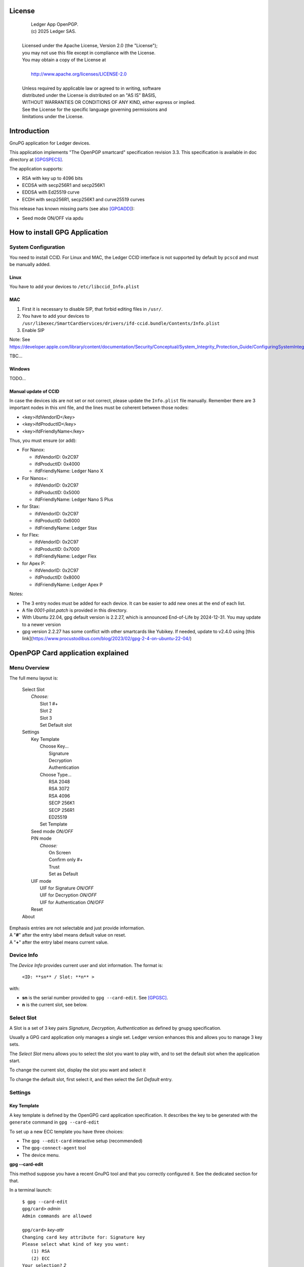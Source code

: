 ..
    Ledger App OpenPGP.
    (c) 2025 Ledger SAS.

   Licensed under the Apache License, Version 2.0 (the "License");
   you may not use this file except in compliance with the License.
   You may obtain a copy of the License at

       http://www.apache.org/licenses/LICENSE-2.0

   Unless required by applicable law or agreed to in writing, software
   distributed under the License is distributed on an "AS IS" BASIS,
   WITHOUT WARRANTIES OR CONDITIONS OF ANY KIND, either express or implied.
   See the License for the specific language governing permissions and
   limitations under the License.

..
   ------------------------------------------------------------------------
                         LaTex substitution Definition
   ------------------------------------------------------------------------



License
=======

  |  Ledger App OpenPGP.
  |  (c) 2025 Ledger SAS.
  |
  | Licensed under the Apache License, Version 2.0 (the "License");
  | you may not use this file except in compliance with the License.
  | You may obtain a copy of the License at
  |
  |     http://www.apache.org/licenses/LICENSE-2.0
  |
  | Unless required by applicable law or agreed to in writing, software
  | distributed under the License is distributed on an "AS IS" BASIS,
  | WITHOUT WARRANTIES OR CONDITIONS OF ANY KIND, either express or implied.
  | See the License for the specific language governing permissions and
  | limitations under the License.


Introduction
============

GnuPG application for Ledger devices.

This application implements "The OpenPGP smartcard" specification revision 3.3.
This specification is available in doc directory at [GPGSPECS]_.

The application supports:

- RSA with key up to 4096 bits
- ECDSA with secp256R1 and secp256K1
- EDDSA with Ed25519 curve
- ECDH with secp256R1, secp256K1 and curve25519 curves

This release has known missing parts (see also [GPGADD]_):

- Seed mode ON/OFF via apdu



How to install GPG Application
==============================

System Configuration
--------------------

You need to install CCID.
For Linux and MAC, the Ledger CCID interface is not supported by default by ``pcscd`` and must be manually added.

Linux
~~~~~

You have to add your devices to ``/etc/libccid_Info.plist``

MAC
~~~

1. First it is necessary to disable SIP, that forbid editing files in ``/usr/``.
2. You have to add your devices to ``/usr/libexec/SmartCardServices/drivers/ifd-ccid.bundle/Contents/Info.plist``
3. Enable SIP

Note: See https://developer.apple.com/library/content/documentation/Security/Conceptual/System_Integrity_Protection_Guide/ConfiguringSystemIntegrityProtection/ConfiguringSystemIntegrityProtection.html

TBC...

Windows
~~~~~~~

TODO...

Manual update of CCID
~~~~~~~~~~~~~~~~~~~~~

In case the devices ids are not set or not correct, please update the ``Info.plist`` file manually.
Remember there are 3 important nodes in this xml file, and the lines must be coherent between those nodes:

- <key>ifdVendorID</key>
- <key>ifdProductID</key>
- <key>ifdFriendlyName</key>

Thus, you must ensure (or add):

- For Nanox:

  - ifdVendorID: 0x2C97
  - ifdProductID: 0x4000
  - ifdFriendlyName: Ledger Nano X

- For Nanos+:

  - ifdVendorID: 0x2C97
  - ifdProductID: 0x5000
  - ifdFriendlyName: Ledger Nano S Plus

- for Stax:

  - ifdVendorID: 0x2C97
  - ifdProductID: 0x6000
  - ifdFriendlyName: Ledger Stax

- for Flex:

  - ifdVendorID: 0x2C97
  - ifdProductID: 0x7000
  - ifdFriendlyName: Ledger Flex

- for Apex P:

  - ifdVendorID: 0x2C97
  - ifdProductID: 0x8000
  - ifdFriendlyName: Ledger Apex P

Notes:

- The 3 entry nodes must be added for each device. It can be easier to add new ones at the end of each list.
- A file `0001-plist.patch` is provided in this directory.
- With Ubuntu 22.04, gpg default version is 2.2.27, which is announced End-of-Life by 2024-12-31. You may update to a newer version
- gpg version 2.2.27 has some conflict with other smartcards like Yubikey. If needed, update to v2.4.0 using [this link](https://www.procustodibus.com/blog/2023/02/gpg-2-4-on-ubuntu-22-04/)


OpenPGP Card application explained
==================================

Menu Overview
-------------

The full menu layout is:

 | Select Slot
 |    \ *Choose:*
 |     Slot 1 #+
 |     Slot 2
 |     Slot 3
 |     Set Default slot
 | Settings
 |     Key Template
 |         Choose Key...
 |             Signature
 |             Decryption
 |             Authentication
 |         Choose Type...
 |             RSA 2048
 |             RSA 3072
 |             RSA 4096
 |             SECP 256K1
 |             SECP 256R1
 |             ED25519
 |         Set Template
 |     Seed mode *ON/OFF*
 |     PIN mode
 |        \ *Choose:*
 |         On Screen
 |         Confirm only #+
 |         Trust
 |         Set as Default
 |     UIF mode
 |        UIF for Signature *ON/OFF*
 |        UIF for Decryption *ON/OFF*
 |        UIF for Authentication *ON/OFF*
 |     Reset
 | About

| Emphasis entries are not selectable and just provide information.
| A "**#**" after the entry label means default value on reset.
| A "**+**" after the entry label means current value.


Device Info
-------------

The *Device Info* provides current user and slot information. The format is:

 | ``<ID: **sn** / Slot: **n** >``

with:

- **sn** is the serial number provided to ``gpg --card-edit``. See [GPGSC]_.
- **n** is the current slot, see below.


Select Slot
-------------

A Slot is a set of 3 key pairs *Signature, Decryption, Authentication* as defined by gnupg specification.

Usually a GPG card application only manages a single set. Ledger version enhances this and allows you to manage 3 key sets.

The *Select Slot* menu allows you to select the slot you want to play with, and
to set the default slot when the application start.

To change the current slot, display the slot you want and select it

To change the default slot, first select it, and then select the *Set Default* entry.


Settings
--------

Key Template
~~~~~~~~~~~~

A key template is defined by the OpenGPG card application specification.
It describes the key to be generated with the ``generate`` command in ``gpg --card-edit``

To set up a new ECC template you have three choices:

- The ``gpg --edit-card`` interactive setup (recommended)
- The ``gpg-connect-agent`` tool
- The device menu.

**gpg --card-edit**

This method suppose you have a recent GnuPG tool and that you correctly configured it.
See the dedicated section for that.

In a terminal launch:

 | ``$ gpg --card-edit``
 | ``gpg/card>`` *admin*
 | ``Admin commands are allowed``
 |
 | ``gpg/card>`` *key-attr*
 | ``Changing card key attribute for: Signature key``
 | ``Please select what kind of key you want:``
 |    ``(1) RSA``
 |    ``(2) ECC``
 | ``Your selection?`` *2*
 | ``Please select which elliptic curve you want:``
 |    ``(1) Curve 25519``
 |    ``(4) NIST P-384``
 | ``Your selection?`` *1*
 | ``The card will now be re-configured to generate a key of type: ed25519``
 | ``Note: There is no guarantee that the card supports the requested size.``
 |       ``If the key generation does not succeed, please check the``
 |       ``documentation of your card to see what sizes are allowed.``
 | ``Changing card key attribute for: Encryption key``
 | ``Please select what kind of key you want:``
 |    ``(1) RSA``
 |    ``(2) ECC``
 | ``Your selection?`` *2*
 | ``Please select which elliptic curve you want:``
 |    ``(1) Curve 25519``
 |    ``(4) NIST P-384``
 | ``Your selection?`` *1*
 | ``The card will now be re-configured to generate a key of type: cv25519``
 | ``Changing card key attribute for: Authentication key``
 | ``Please select what kind of key you want:``
 |    ``(1) RSA``
 |    ``(2) ECC``
 | ``Your selection?`` *2*
 | ``Please select which elliptic curve you want:``
 |    ``(1) Curve 25519``
 |    ``(4) NIST P-384``
 | ``Your selection?`` *1*
 | ``The card will now be re-configured to generate a key of type: ed25519``

To show the current template use the ``gpg --card-status`` command.

**gpg-connect-agent**

This method suppose you have correctly configured your GnuPG tool.
See the dedicated section for that.

In a terminal launch:

 | ``gpg-connect-agent "SCD SETATTR KEY-ATTR --force 1 <tag> <curvename>" /bye``
 | ``gpg-connect-agent "SCD SETATTR KEY-ATTR --force 2 18    <curvename>" /bye``
 | ``gpg-connect-agent "SCD SETATTR KEY-ATTR --force 3 <tag> <curvename>" /bye``

This 3 commands fix, in that order, the template for Signature, Decryption, Authentication keys.

Supported curve name are:

- secp256k1 with tag 19
- secp256r1 with tag 19
- nistp256 with tag 19
- cv25519 (only for key 2)
- ed25519  with tag 22 (only for key 1 and 3)

To show the current template use the ``gpg --card-status`` command.

**Device menu**

First under *Choose Key* menu, select the one of 3 keys for which you want to modify the template.
Then under "Choose Type", select the desired key template.
Finally select "Set Template" entry to set it.

To show the current template use the ``gpg --card-status`` command.

Seed mode
~~~~~~~~~

When generating new keys on the device, those keys can be generated randomly or in a deterministic way.
The deterministic way is specified in [GPGADD]_.
The current mode is displayed in the first sub menu.
To activate the seed mode select *ON*, to deactivate the seed mode select *OFF*.

When the application starts, the seed mode is always set to *ON*

PIN mode
~~~~~~~~

Some operations require the user to enter his PIN code.
The default PIN values are:

- user: ``123456``
- admin: ``12345678``

The PIN entry can be done using 3 methods, named
*On Screen*, *Confirm only*, *Trust*.

After each mode a *+* or *#* symbol may appear to tell which mode is the current one
and which one is the default when the application starts.
The default mode can be changed by first selecting the desired mode and then
selecting the *Set default* menu.

Note: *Trust* can not be set as default mode.

Before you can change the PIN mode, you need to verify the PIN on the client. To do this,
run ``gpg --card-edit``, then ``admin`` and finally ``verify`` on you PC. You will then
be asked to enter the current PIN. After doing so, you can change the PIN mode on your
device.


**On Screen**

The PIN is entered on the device screen. For entering the PIN on Nano devices, choose the
next digit by using the left or right button. When the digit you expect is displayed
select it by pressing both buttons at the same time.

.. image:: pin_entry.png
   :align: middle

Once all digits are selected, validate the PIN by selecting the **'V'** (Validate)
letter

.. image:: pin_validate.png
   :align: middle

If you want to change the previous digit select the **'C'** (Cancel) letter.

.. image:: pin_cancel.png
   :align: middle

Finally if you want to abort the PIN entry, select the **'A'** (Abort) letter.

.. image:: pin_abort.png
   :align: middle

**Confirm only**

The user is requested, on the device screen, to confirm the PIN validation.
The PIN value is not required, the user just has to push the *REJECT* or *OK* button on the device.

This is the default mode after application installation.

.. image:: pin_confirm.png
   :align: middle

**Trust**

Act as if the PIN is always validated. This is a dangerous mode which should only be
used in a highly secure environment.

UIF mode
~~~~~~~~

By activating UIF mode for either signature, decryption or authentication, a user validation
will be ask by the device each time the related operation is performed.

To activate or deactivate the UIF, select the operation to protect and press both button.
When activated, a '+' symbol appears after the operation name.

Reset
~~~~~

Selecting the menu will erase all OpenPGP Card Application data and will
reset the application in its '*just installed*' state.



OpenPGP Card application usage
==============================

GPG
---

The OpenGPG Card application need at least version 2.1.19 for full support.
A version prior to 2.1.19 will fail when using ECC.

As indicated in the introduction, best practice is to use at least version 2.4.0 of GnuPG.

You should test with a test key and make a backup of your
keyring before starting, except if your are sure about what you do.

Configuration
~~~~~~~~~~~~~

In order to use a Ledger device with gpg it is needed to explicitly setup
the reader and the delegated PIN support.
Create or edit the file ``~/.gnupg/scdaemon.conf`` and add the following lines:

 | ``reader-port "Ledger Token"``
 | ``allow-admin``
 | ``enable-pinpad-varlen``
 | ``disable-ccid``
 | ``pcsc-shared``

Note: ``enable-pinpad-varlen`` option is mandatory, else ``gpg`` could request
the PIN on the *host*, which is not supported by Ledger App.

You can check ``the reader-port`` value by running the command line ``pcsc_scan``:

 | ``$ pcsc_scan``
 | ``Using reader plug'n play mechanism``
 | ``Scanning present readers...``
 | ``0: Ledger Nano S Plus [Nano S Plus] (0001) 00 00``
 | ``1: Alcor Micro AU9540 01 00``
 |
 | ``Thu Jan 11 10:58:25 2024``
 |  ``Reader 0: Ledger Nano S Plus [Nano S Plus] (0001) 00 00``
 |   ``Event number: 0``
 |   ``Card state: Card inserted, Exclusive Mode,``
 |   ``ATR: 3B 00``
 |
 | ``ATR: 3B 00``
 | ``+ TS = 3B --> Direct Convention``
 | ``+ T0 = 00, Y(1): 0000, K: 0 (historical bytes)``
 |  ``Reader 1: Alcor Micro AU9540 01 00``
 |   ``Event number: 0``
 |   ``Card state: Card removed,``

Get/Set basic information
~~~~~~~~~~~~~~~~~~~~~~~~~

The ``gpg --card-status`` command provides default card information. Just after
installation it should look like this:

 | ``$ gpg --card-status``
 | ``Reader ...........: Ledger Nano S Plus [Nano S Plus] (0001) 01 00``
 | ``Application ID ...: D2760001240103002C97AFB114290000``
 | ``Version ..........: 3.3``
 | ``Manufacturer .....: unknown``
 | ``Serial number ....: AFB11429``
 | ``Name of cardholder: [not set]``
 | ``Language prefs ...: [not set]``
 | ``Salutation .......:``
 | ``URL of public key: [not set]``
 | ``Login data .......: [not set]``
 | ``Signature PIN ....: not forced``
 | ``Key attributes ...: rsa2048 rsa2048 rsa2048``
 | ``Max. PIN lengths .: 12 12 12``
 | ``PIN retry counter: 3 0 3``
 | ``Signature counter: 0``
 | ``Signature key ....: [none]``
 | ``Encryption key....: [none]``
 | ``Authentication key: [none]``
 | ``General key info..: [none]``

You can set the user information with the ``gpg --card-edit`` subcommands.
For examples:

 | ``$ gpg --card-edit``
 | ``gpg/card>`` *admin*
 | ``Admin commands are allowed``
 |
 | ``gpg/card>`` *name*
 | ``Cardholder's surname:`` *Doe*
 | ``Cardholder's given name:`` *John*
 |
 | ``gpg/card>`` salutation
 | ``salutation ((M)ale, (F)emale or space):`` *M*
 |
 | ``gpg/card>`` *list*
 |
 | ``Reader ...........: Ledger Nano S Plus [Nano S Plus] (0001) 01 00``
 | ``Application ID ...: D2760001240103002C97AFB114290000``
 | ``Version ..........: 3.3``
 | ``Manufacturer .....: unknown``
 | ``Serial number ....: AFB11429``
 | ``Name of cardholder: John Doe``
 | ``Language prefs ...: [not set]``
 | ``Salutation .......: Mr.``
 | ``URL of public key: [not set]``
 | ``Login data .......: [not set]``
 | ``Signature PIN ....: not forced``
 | ``Key attributes ...: rsa2048 rsa2048 rsa2048``
 | ``Max. PIN lengths .: 12 12 12``
 | ``PIN retry counter: 3 0 3``
 | ``Signature counter: 0``
 | ``Signature key ....: [none]``
 | ``Encryption key....: [none]``
 | ``Authentication key: [none]``
 | ``General key info..: [none]``

Notes:

- Modifying the user information will prompt you to enter ``User PIN``.
- Setting user information is not required for using gpg client.

Generate new key pair
~~~~~~~~~~~~~~~~~~~~~

For generating a new key pair follow those steps:

- Select the desired slot
- Setup the desired key template for this slot
- Generate the new key set

**Step 1**

Starting from main menu:

- Select *Select slot* menu
- Scroll to desired slot
- Select it
- Optionally set it as default by selecting *Set Default* menu
- Select *Back* to return to main menu.

**Step 2**

The default template for each three keys (*signature*, *decryption*,
*authentication*) is ``RSA 2048``. If you want another kind of key
you have to set the template before generating keys.

WARNING: Changing the current template of a key automatically erases the associated one.

Starting from main menu:

- Select *Settings*
- Select *Key template*
- Select *Choose Key...* (a)
- Scroll and select which key you want to set the new template for
- Select *Choose type...*
- Scroll and select among the supported key types and sizes
- Select *Set template*
- Repeat this process from (a) if you want to modify another key template
- Select *Back* to return to main.

**Step 3**

Once the template has been set, it's possible to generate new key pairs with ``gpg``.

WARNING: gpg will generate the 3 key pairs and
will overwrite any key already present in the selected slot.

Here after is a detailed log of key generation of ECC keys, assuming
the key templates are ``NIST P256``.

**Edit Card**

 | ``$ gpg --edit-card``
 | ``Reader ...........: Ledger Nano S Plus [Nano S Plus] (0001) 01 00``
 | ``Application ID ...: D2760001240103002C97AFB1142B0000``
 | ``Version ..........: 3.3``
 | ``Manufacturer .....: unknown``
 | ``Serial number ....: AFB1142B``
 | ``Name of cardholder: John Doe``
 | ``Language prefs ...: [not set]``
 | ``Salutation .......: Mr.``
 | ``URL of public key: [not set]``
 | ``Login data .......: [not set]``
 | ``Signature PIN ....: not forced``
 | ``Key attributes ...: nistp256 nistp256 nistp256``
 | ``Max. PIN lengths .: 12 12 12``
 | ``PIN retry counter: 3 0 3``
 | ``Signature counter: 0``
 | ``Signature key ....: [none]``
 | ``Encryption key....: [none]``
 | ``Authentication key: [none]``
 | ``General key info..: [none]``

**Switch to admin mode:**

 | ``gpg/card>`` *admin*
 | ``Admin commands are allowed``

**Request new key generation without backup**

 | ``gpg/card>`` *generate*
 | ``Make off-card backup of encryption key? (Y/n)`` *n*

**Unlock user level ``81``**

 | ``Please unlock the card``
 |
 | ``Number: 2C97 AFB1142B``
 | ``Holder: John Doe``
 |
 | ``Use the reader's pinpad for input.``
 |   ``OK``
 | ``Press any key to continue.``

**Set key validity**

 | ``Please specify how long the key should be valid.``
 |          ``0 = key does not expire``
 |      ``<n> = key expires in n days``
 |     ``<n>w = key expires in n weeks``
 |     ``<n>m = key expires in n months``
 |     ``<n>y = key expires in n years``
 | ``Key is valid for? (0)`` *0*
 | ``Key does not expire at all``
 | ``Is this correct? (y/N)`` *y*

**Set user ID**

 | ``GnuPG needs to construct a user ID to identify your key.``
 |
 | ``Real name:`` *John Doe*
 | ``Email address:`` *john.doe@foo.com*
 | ``Comment:``
 | ``You selected this USER-ID:``
 |     ``"John Doe <john.doe@foo.com>"``
 |
 | ``Change (N)ame, (C)omment, (E)mail or (O)kay/(Q)uit?`` *O*

**Unlock admin level ``83``**

 | ``Please enter the Admin PIN``
 |
 | ``Number: 2C97 AFB1142B``
 | ``Holder: John Doe``
 |
 | ``Use the reader's pinpad for input.``
 |   ``OK``
 | ``Press any key to continue.``

**Unlock user level ``81``**

 | ``Please unlock the card``
 |
 | ``Number: 2C97 AFB1142B``
 | ``Holder: John Doe``
 | ``Counter: 0``
 |
 | ``Use the reader's pinpad for input.``
 |   ``OK``
 | ``Press any key to continue.``

**Final confirmation**

 | ``Change (N)ame, (C)omment, (E)mail or (O)kay/(Q)uit?`` *O*
 | ``gpg: key DF3FA4A33EF00E47 marked as ultimately trusted``
 | ``gpg: revocation certificate stored as 'xxxx/openpgp-revocs.d/89F772243C9A3E583CB59AB5DF3FA4A33EF00E47.rev'``
 | ``public and secret key created and signed.``

**Get information after key generation**

 | ``gpg/card>`` *list*
 |
 | ``Reader ...........: Ledger Nano S Plus [Nano S Plus] (0001) 01 00``
 | ``Application ID ...: D2760001240103002C97AFB1142B0000``
 | ``Version ..........: 3.3``
 | ``Manufacturer .....: unknown``
 | ``Serial number ....: AFB1142B``
 | ``Name of cardholder: John Doe``
 | ``Language prefs ...: [not set]``
 | ``Salutation .......: Mr.``
 | ``URL of public key: [not set]``
 | ``Login data .......: [not set]``
 | ``Signature PIN ....: not forced``
 | ``Key attributes ...: nistp256 nistp256 nistp256``
 | ``Max. PIN lengths .: 12 12 12``
 | ``PIN retry counter: 3 0 3``
 | ``Signature counter: 12``
 | ``Signature key ....: F844 38BB CA87 F9A7 6830  F002 F8A4 A353 3CBF CAA5``
 |       ``created ....: 2017-08-22 15:59:36``
 | ``Encryption key....: B1D3 C9F2 C3C5 87CA 36A7  F02E E137 28E9 13B8 77E1``
 |       ``created ....: 2017-08-22 15:59:36``
 | ``Authentication key: F87D EF02 9C38 C43D 41F0  6872 2345 A677 CE9D 8223``
 |       ``created ....: 2017-08-22 15:59:36``
 | ``General key info..: pub  nistp256/F8A4A3533CBFCAA5 2017-08-22 John Doe <john.doe@foo.com>``
 | ``sec>  nistp256/F8A4A3533CBFCAA5  created: 2017-08-22  expires: never``
 |                                  ``card-no: 2C97 AFB1142B``
 | ``ssb>  nistp256/2345A677CE9D8223  created: 2017-08-22  expires: never``
 |                                  ``card-no: 2C97 AFB1142B``
 | ``ssb>  nistp256/E13728E913B877E1  created: 2017-08-22  expires: never``
 |                                  ``card-no: 2C97 AFB1142B``

At this point it's possible to check that the key has been generated on card with the following command:

 | ``$ gpg --list-secret-keys john.doe@foo.com``
 | ``gpg: checking the trustdb``
 | ``gpg: marginals needed: 3  completes needed: 1  trust model: pgp``
 | ``gpg: depth: 0  valid:   1  signed:   0  trust: 0-, 0q, 0n, 0m, 0f, 1u``
 |
 | ``sec>  nistp256 2017-08-22 [SC]``
 |       ``F84438BBCA87F9A76830F002F8A4A3533CBFCAA5``
 |       ``Card serial no. = 2C97 AFB1142B``
 | ``uid           [ultimate] John Doe <john.doe@foo.com>``
 | ``ssb>  nistp256 2017-08-22 [A]``
 | ``ssb>  nistp256 2017-08-22 [E]``

Moving an existing key pair
~~~~~~~~~~~~~~~~~~~~~~~~~~~

This section shows how to move an existing key onto the Ledger device.

The key to transfer here is a RSA 4096 bits key:

 | ``$ gpg --list-secret-keys "RSA 4096"``
 | ``sec   rsa4096 2017-04-26 [SC]``
 |       ``FB6C6C75FB016635872ED3E49B93CB47F954FB53``
 | ``uid           [ultimate] RSA 4096``
 | ``ssb   rsa4096 2017-04-26 [E]``

In case of transfer it is not necessary to previously set the template.
It will be automatically changed.
When generating a new key, the 3 keys (*signature*, *decryption*, *authentication*) are automatically generated.
When transferring existing ones, it is possible to choose which one will be moved.

**Edit Key**

 | ``$ gpg --edit-key "RSA 4096"``
 | ``gpg (GnuPG) 2.2.27; Copyright (C) 2021 Free Software Foundation, Inc.``
 | ``This is free software: you are free to change and redistribute it.``
 | ``There is NO WARRANTY, to the extent permitted by law.``
 |
 | ``Secret key is available.``
 |
 | ``sec  rsa4096/9B93CB47F954FB53``
 |      ``created: 2017-04-26  expires: never       usage: SC``
 |      ``trust: ultimate      validity: ultimate``
 | ``ssb  rsa4096/49EE12B0F5CBDF26``
 |      ``created: 2017-04-26  expires: never       usage: E``
 | ``[ultimate] (1). RSA 4096``

**Select the key to move, here the encryption one.**

 | ``gpg>`` *key 1*
 |
 | ``sec  rsa4096/9B93CB47F954FB53``
 |     ``created: 2017-04-26  expires: never       usage: SC``
 |     ``trust: ultimate      validity: ultimate``
 | ``ssb* rsa4096/49EE12B0F5CBDF26``
 |      ``created: 2017-04-26  expires: never       usage: E``
 | ``[ultimate] (1). RSA 4096``

**Move**

 | ``gpg>`` *keytocard*
 | ``Please select where to store the key:``
 |    ``(2) Encryption key``
 | ``Your selection?`` *2*

**Unlock admin level ``83``**

 | ``Please enter the Admin PIN``
 |
 | ``Number: 2C97 1D49B409``
 | ``Holder:``
 |
 | ``Use the reader's pinpad for input.``
 |   ``OK``
 | ``Press any key to continue.``

**Unlock admin level ``83`` (maybe twice....)**

 | ``Please enter the Admin PIN``
 |
 | ``Number: 2C97 1D49B409``
 | ``Holder:``
 |
 | ``Use the reader's pinpad for input.``
 |   ``OK``
 | ``Press any key to continue.``
 |
 | ``sec  rsa4096/9B93CB47F954FB53``
 |     ``created: 2017-04-26  expires: never       usage: SC``
 |      ``trust: ultimate      validity: ultimate``
 | ``ssb* rsa4096/49EE12B0F5CBDF26``
 |      ``created: 2017-04-26  expires: never       usage: E``
 | ``[ultimate] (1). RSA 4096``
 |
 | ``gpg>`` *save*
 | ``gpg>`` *quit*

**check**

 | ``$ gpg --edit-key "RSA 4096"``
 | ``gpg (GnuPG) 2.2.27; Copyright (C) 2021 Free Software Foundation, Inc.``
 | ``This is free software: you are free to change and redistribute it.``
 | ``There is NO WARRANTY, to the extent permitted by law.``
 |
 | ``Secret key is available.``
 |
 | ``sec  rsa4096/9B93CB47F954FB53``
 |      ``created: 2017-04-26  expires: never       usage: SC``
 |      ``trust: ultimate      validity: ultimate``
 | ``ssb  rsa4096/49EE12B0F5CBDF26``
 |      ``created: 2017-04-26  expires: never       usage: E``
 |     ``card-no: 2C97 7BB895B9``
 | ``[ultimate] (1). RSA 4096``

The encryption key is now associated with a card.

Decrypting and Signing
~~~~~~~~~~~~~~~~~~~~~~

Decrypting and Signing will act exactly the same way as if keys were not on the card.
The only difference is ``gpg`` will request the PIN code instead of the passphrase.


SSH
---

Overview
~~~~~~~~

In order to use gpg for SSH authentication, an "authentication" is needed.
There are two solutions for that, either generate one on the device
or add an authentication sub-key to your existing master gpg key.

Once done, it is necessary to configure ssh to point to the right key and
delegate the authentication to *gpg-ssh-agent* instead of *ssh-agent*.

Generate new key on device
~~~~~~~~~~~~~~~~~~~~~~~~~~

The important thing to keep in mind here is there is no way to tell gpg to
only generate the authentication key. So generating this key will also
generate the two other under a new identity and will erase existing keys
on the current slot on the device.

Nevertheless, if you want to use a different identity for ssh login, you can use
another slot on the device. See `OpenPGP Card application explained`
and `Generate new key pair`.

Add sub-key
~~~~~~~~~~~

**Edit pgp key set**

 | ``$ gpg --expert --edit-key "john.doe@foo.com"``
 | ``gpg (GnuPG) 2.2.27; Copyright (C) 2021 Free Software Foundation, Inc.``
 | ``This is free software: you are free to change and redistribute it.``
 | ``There is NO WARRANTY, to the extent permitted by law.``
 |
 | ``Secret key is available.``
 |
 | ``sec  rsa2048/831415DA94A9A15C``
 |      ``created: 2017-08-25  expires: never       usage: SC``
 |      ``trust: ultimate      validity: ultimate``
 | ``ssb  rsa2048/8E95F2999EEC38C4``
 |      ``created: 2017-08-25  expires: never       usage: E``
 | ``[ultimate] (1). John Doe <john.doe@foo.com>``

**Add sub key**

 | ``gpg>`` *addkey*
 |
 | ``Please select what kind of key you want:``
 |    ``(3) DSA (sign only)``
 |    ``(4) RSA (sign only)``
 |    ``(5) Elgamal (encrypt only)``
 |    ``(6) RSA (encrypt only)``
 |    ``(7) DSA (set your own capabilities)``
 |    ``(8) RSA (set your own capabilities)``
 |   ``(10) ECC (sign only)``
 |   ``(11) ECC (set your own capabilities)``
 |   ``(12) ECC (encrypt only)``
 |   ``(13) Existing key``
 |   ``(14) Existing key from card``
 | ``Your selection?`` *8*

**Toggle sign/encrypt OFF, Toggle authentication ON**

 | ``Possible actions for a RSA key: Sign Encrypt Authenticate``
 | ``Current allowed actions: Sign Encrypt``
 |
 |    ``(S) Toggle the sign capability``
 |    ``(E) Toggle the encrypt capability``
 |    ``(A) Toggle the authenticate capability``
 |    ``(Q) Finished``
 |
 | ``Your selection?`` *S*
 |
 | ``Possible actions for a RSA key: Sign Encrypt Authenticate``
 | ``Current allowed actions: Encrypt``
 |
 |    ``(S) Toggle the sign capability``
 |    ``(E) Toggle the encrypt capability``
 |    ``(A) Toggle the authenticate capability``
 |    ``(Q) Finished``
 |
 | ``Your selection?`` *E*
 |
 | ``Possible actions for a RSA key: Sign Encrypt Authenticate``
 | ``Current allowed actions:``
 |
 |    ``(S) Toggle the sign capability``
 |    ``(E) Toggle the encrypt capability``
 |    ``(A) Toggle the authenticate capability``
 |    ``(Q) Finished``
 |
 | ``Your selection?`` *A*
 |
 | ``Possible actions for a RSA key: Sign Encrypt Authenticate``
 | ``Current allowed actions: Authenticate``
 |
 |    ``(S) Toggle the sign capability``
 |    ``(E) Toggle the encrypt capability``
 |    ``(A) Toggle the authenticate capability``
 |    ``(Q) Finished``
 |
 | ``Your selection?`` *Q*

**Set key options**

 | ``RSA keys may be between 1024 and 4096 bits long.``
 | ``What keysize do you want? (2048)`` *2048*
 | ``Requested keysize is 2048 bits``
 | ``Please specify how long the key should be valid.``
 |            ``0 = key does not expire``
 |       ``<n>  = key expires in n days``
 |       ``<n>w = key expires in n weeks``
 |       ``<n>m = key expires in n months``
 |       ``<n>y = key expires in n years``
 | ``Key is valid for? (0)`` *0*
 | ``Key does not expire at all``
 | ``Is this correct? (y/N)`` *y*
 | ``Really create? (y/N)`` *y*
 | ``We need to generate a lot of random bytes. It is a good idea to perform``
 | ``some other action (type on the keyboard, move the mouse, utilize the``
 | ``disks) during the prime generation; this gives the random number``
 | ``generator a better chance to gain enough entropy.``
 |
 | ``sec  rsa2048/831415DA94A9A15C``
 |      ``created: 2017-08-25  expires: never       usage: SC``
 |      ``trust: ultimate      validity: ultimate``
 | ``ssb  rsa2048/8E95F2999EEC38C4``
 |      ``created: 2017-08-25  expires: never       usage: E``
 | ``ssb  rsa2048/C20B90E12F68F035``
 |      ``created: 2017-08-28  expires: never       usage: A``
 | ``[ultimate] (1). John Doe <john.doe@foo.com>``

**Select the key and move it**

 | ``gpg> key`` *2*
 |
 | ``sec  rsa2048/831415DA94A9A15C``
 |      ``created: 2017-08-25  expires: never       usage: SC``
 |      ``trust: ultimate      validity: ultimate``
 | ``ssb  rsa2048/8E95F2999EEC38C4``
 |     ``created: 2017-08-25  expires: never       usage: E``
 | ``ssb* rsa2048/C20B90E12F68F035``
 |      ``created: 2017-08-28  expires: never       usage: A``
 | ``[ultimate] (1). John Doe <john.doe@foo.com>``
 |
 | ``gpg>`` *keytocard*
 | ``Please select where to store the key:``
 |    ``(3) Authentication key``
 | ``Your selection?`` *3*
 |
 | ``sec  rsa2048/831415DA94A9A15C``
 |      ``created: 2017-08-25  expires: never       usage: SC``
 |      ``trust: ultimate      validity: ultimate``
 | ``ssb  rsa2048/8E95F2999EEC38C4``
 |      ``created: 2017-08-25  expires: never       usage: E``
 | ``ssb* rsa2048/C20B90E12F68F035``
 |      ``created: 2017-08-28  expires: never       usage: A``
 | ``[ultimate] (1). John Doe <john.doe@foo.com>``
 |
 | ``gpg>`` *save*

Configure SSH and GPG
~~~~~~~~~~~~~~~~~~~~~

First, tell ``gpg-agent`` to enable ``ssh-auth`` feature by adding the following line to your ``.gpg-agent.conf``:

   ``enable-ssh-support``

Starting with ``gpg`` is necessary to add some configuration options to make the *pinentry*
work properly. Add the following line to ``~/.bashrc`` file:

 | ``export SSH_AUTH_SOCK=$(gpgconf --list-dirs agent-ssh-socket)``
 | ``export GPG_TTY=$(tty)``
 | ``gpgconf --launch gpg-agent``

It may be also necessary to setup the loopback pinentry options.

Add the following line to your ``~/.gnupg/gpg-agent.conf``:

    ``allow-loopback-pinentry``

And add the following line to your ``~/.gnupg/gpg.conf``:

    ``pinentry-mode loopback``

Then export your authentication public key. First execute the command:
 | ``gpg -k --with-subkey-fingerprint --with-keygrip john.doe@foo.com``.

 | ``pub   rsa2048 2017-08-25 [SC]``
 |       ``7886147C4C2E5CE2A4B1546C831415DA94A9A15C``
 |       ``Keygrip = DE2B63C13AB92EBD2D05C1021A9DAA2D40ECB564``
 | ``uid           [ultimate] John Doe <john.doe@foo.com>``
 | ``sub   rsa2048 2017-08-25 [E]``
 |       ``789E56872A0D9A5AC8AF9C2F8E95F2999EEC38C4``
 |       ``Keygrip = 9D7C2EF8D84E3B31371A09DFD9A4B3EF72AB4ACE``
 | ``sub   rsa2048 2017-08-28 [A]``
 |       ``2D0E4FFFAA448AA2770C7F02C20B90E12F68F035``
 |       ``Keygrip = 6D60CB58D9D66EE09804E7FE460E865A91F5E41A``

Add the ``keygrip`` of the authentication key, the one identified by ``[A]``, to ``.gnupg/sshcontrol`` file:

 | ``$ echo 6D60CB58D9D66EE09804E7FE460E865A91F5E41A > .gnupg/sshcontrol``

Export your authentication key, identifier by its fingerprint, in a SSH compliant format.

 | ``$ gpg --export-ssh-key 2D0E4FFFAA448AA2770C7F02C20B90E12F68F035``
 | ``ssh-rsa AAAAB3NzaC1yc2EAAAADAQABAAABAQDCIARKh0IZTHld+I6oA8nwrgnCUQE8f``
 | ``7X3pmI4ZwryT52fKhpcsQJsd3krodXrM//LiK8+m2ZRMneJ9iGlqqE7SCyZkNBj1GUm9s``
 | ``rK3Q5eoR6nU0s+sq17b/FAtQWHBJTqqaOtyA33hFj5twUtWZ6rokX9cNZrD1ne8kRVHDe``
 | ``3uEBsaY5PR1Tuko/GwywLyZu0SwfEobl/RPjL7P8rUSc7DTHpQMw8fjJFb4BNvIHAlaVC``
 | ``5FwZwkuogygaJdN/44MayHFmOZmzx9CAgYgLpTzen35+CcyhlqCqi+HjNlnHL2DDWd4iR``
 | ``d3Y6pY8LjS3xQkECc3Bhedptp17D+H9AVJt openpgp:0x2F68F035``

Finally copy the above export (``ssh-rsa AAAAB...Jt openpgp:0x2F68F035``) into the
``~/.ssh/authorized_keys`` file on your remote server.

Now, if everything is correctly setup and running, an ``ssh-add -l`` should show your key:

 | ``$ ssh-add -l``
 | ``2048 SHA256:sLCzsoi5GAG2kJkG6hSp8gTLPxSvo/zNtsks2kQ7vTU cardno:2C979421A9E1 (RSA)``
 | ``2048 SHA256:sLCzsoi5GAG2kJkG6hSp8gTLPxSvo/zNtsks2kQ7vTU (none) (RSA)``

And you should be able to ssh to your remote server with your gpg key!


Backup and Restore
------------------

Introduction
~~~~~~~~~~~~

The OpenPGP card specification does not provide any mechanism for backuping you key.
Thus if you generate your keys on device and loose it, you definitively loose you private key.

In order to avoid such extreme panic situation, a backup/restore mechanism is provided.
At any time you can backup a snapshot of your device data, including your private keys.
All public data are retrieve in clear form. The private key are stored
encrypted with a key derived from your seed, i.e. from your 24 BIP words.

The backup/restore tool is located in ``pytools`` directory.

See `Tools` later in this document for the tools details and usage.

Note: The keys backup will work *only* if the SEED Mode is enabled!


Restore without backup
~~~~~~~~~~~~~~~~~~~~~~

If you have seeded key but do not have done a backup and still have your keyring, there is a
solution to restore at least the key and their related information: serial and fingerprints.
All other information such as name, url, ... shall be set manually with ``gpg --card-edit``.

**Step 1: Retrieve information**

Run the command ``gpg --edit-key john.doe@foo.com``.

 |  ``$ gpg --edit-key john.doe@foo.com``
 |  ``gpg (GnuPG) 2.2.27; Copyright (C) 2021 Free Software Foundation, Inc.``
 |  ``This is free software: you are free to change and redistribute it.``
 |  ``There is NO WARRANTY, to the extent permitted by law.``
 |
 |  ``Secret key is available.``
 |
 |  ``sec  ed25519/8451AAF7D43D1095``
 |       ``created: 2018-10-10  expires: never       usage: SC``
 |       ``card-no: 2C97 FD6C11BE``
 |       ``trust: ultimate      validity: ultimate``
 |  ``ssb  ed25519/C5A8FB078520ABBB``
 |       ``created: 2018-10-10  expires: never       usage: A``
 |       ``card-no: 2C97 FD6C11BE``
 |  ``ssb  cv25519/0953D871FC4B9EA4``
 |       ``created: 2018-10-10  expires: never       usage: E``
 |       ``card-no: 2C97 FD6C11BE``
 |  ``[ultimate] (1). John Doe <john.doe@foo.com>``

The *usage* field tells you each key purpose:

- **S** for signature,
- **C** for Certification (subkey signature),
- **A** for authentication,
- **E** for encryption.

The *card-no* field provides you with the serial number of the card on which the key are stored.
You should have 3 or less keys with the same serial. These are the keys we want to restore.

For each key you also have the key template (*rsa2048*, *rsa3072*, *rsa4096*, *ed2559*, *cv25519*) followed by the
short fingerprint, e.g. ``ed25519/8451AAF7D43D1095``

Please note the serial and the 3 key template names: ``FD6C11BE`` , ``ed25519:cv25519:ed25519``.
Take care of the order: ``SC:E:A``.

To get the full fingerprint of each key, run (yes twice ``--fingerprint``):

 |  ``$ gpg --fingerprint --fingerprint John``
 |  ``pub   ed25519 2018-10-10 [SC]``
 |        ``2C68 8345 BDDA 0EDF B24D  B4FB 8451 AAF7 D43D 1095``
 |  ``uid           [ultimate] John Doe <john.doe@foo.com>``
 |  ``sub   ed25519 2018-10-10 [A]``
 |        ``CEC5 9AE6 A766 14BC 3C6D  37D9 C5A8 FB07 8520 ABBB``
 |  ``sub   cv25519 2018-10-10 [E]``
 |        ``DF15 7BD4 AC3B D1EE 9910  99C8 0953 D871 FC4B 9EA4``

Assemble the 3 full fingerprint, corresponding to the one identified previously,
in the the following order ``SC:E:A``:

``2C688345BDDA0EDFB24DB4FB8451AAF7D43D1095:DF157BD4AC3BD1EE991099C80953D871FC4B9EA4:
CEC59AE6A76614BC3C6D37D9C5A8FB078520ABBB``.

Note: If you only have one single key to restore you can omit the others.
For example, to only restore the authentication key: ``::CEC59AE6A76614BC3C6D37D9C5A8FB078520ABBB``

**Step 2: Restore**

Plug your device and run the OpenPGP application.

Finally run the following command:

 | ``python3 -m gpgcard.gpgcli --pinpad --set-template ed255519:cv25519:ed255519 --set-fingerprints``
 |   ``'2C688345BDDA0EDFB24DB4FB8451AAF7D43D1095:DF157BD4AC3BD1EE991099C80953D871FC4B9EA4:CEC59AE6A76614BC3C6D37D9C5A8FB078520ABBB'``
 |   ``--serial 'FD6C11BE' --seed-key``

Restore lost Keyring
~~~~~~~~~~~~~~~~~~~~

In case the local keyring files are lost, follow the recovery process hereafter.
Usually under ``~/.gnupg/``, the keyring files contain the Public keys and associated metadata.

**Step 1: Retrieve key metadata**

Check that your device is connected and recognised, and print out the *keygrips* and *creation timestamps* of your keys:

 | ``$ gpg --card-status --with-keygrip``
 |
 | ``Reader ...........: Ledger Nano S Plus [Nano S Plus] (0001) 00 00``
 | ``Application ID ...: D2760001240103032C97E1A67CBF0000``
 | ``Application type .: OpenPGP``
 | ``Version ..........: 3.3``
 | ``Manufacturer .....: unknown``
 | ``Serial number ....: E1A67CBF``
 | ``Name of cardholder: [not set]``
 | ``Language prefs ...: [not set]``
 | ``Salutation .......: ``
 | ``URL of public key : [not set]``
 | ``Login data .......: [not set]``
 | ``Signature PIN ....: not forced``
 | ``Key attributes ...: rsa2048 rsa2048 rsa2048``
 | ``Max. PIN lengths .: 12 12 12``
 | ``PIN retry counter : 3 0 3``
 | ``Signature counter : 4``
 | ``Signature key ....: FE93 6FEC 13BE BDAA A0C6  3E72 05DC 472D A6F6 A13B``
 |       ``created ....: 2024-01-18 10:08:41``
 |       ``keygrip ....: 348411953EBC6DE6416D40A7048F5C5795A956A2``
 | ``Encryption key....: CD29 B086 FE23 3DAD 3D51  B713 7E6F 425E 7A90 EE9E``
 |       ``created ....: 2024-01-18 10:08:41``
 |       ``keygrip ....: 1066E2EC6FB7F21738C010D62676CA64FDD5001F``
 | ``Authentication key: 218F 67FB 8577 1DF1 60C1  CFE0 4A6F EB8C 0F76 76FD``
 |       ``created ....: 2024-01-18 10:08:41``
 |       ``keygrip ....: 73921B6FC73851E61AE9A0196003BE9516B916A0``
 | ``General key info..: ``

**Step 2: Import the Master key**

First, import your master **Signature key** from the device.

Because GPG key IDs are based in part on their creation time,
we need to set a fake system time to match the *created* time for the Signature key shown above.

Convert the creation date format like so by removing punctuation, adding a “T” between the date and time,
and adding an exclamation mark to the end:

 | ``2024-01-18 10:08:41`` becomes ``20240118T100841!``

Add that to your GPG arguments like so to start importing the key.
When the menu pops up, pick the *Existing key from card* option.
Then, pick the key which has the **cert,sign** right enabled **(1)**,
and follow through the prompts to create your user ID.

 | ``$ gpg --faked-system-time "20240118T100841!" --full-generate-key``
 | ``gpg (GnuPG) 2.2.27; Copyright (C) 2021 Free Software Foundation, Inc.``
 | ``This is free software: you are free to change and redistribute it.``
 | ``There is NO WARRANTY, to the extent permitted by law.``
 |
 | ``gpg: WARNING: running with faked system time: 2024-01-18 10:08:41``
 | ``Please select what kind of key you want:``
 |    ``(1) RSA and RSA (default)``
 |    ``(2) DSA and Elgamal``
 |    ``(3) DSA (sign only)``
 |    ``(4) RSA (sign only)``
 |   ``(14) Existing key from card``
 | ``Your selection?`` *14*
 | ``Serial number of the card: D2760001240103032C97E1A67CBF0000``
 | ``Available keys:``
 |    ``(1) 348411953EBC6DE6416D40A7048F5C5795A956A2 OPENPGP.1 rsa2048 (cert,sign)``
 |    ``(2) 1066E2EC6FB7F21738C010D62676CA64FDD5001F OPENPGP.2 rsa2048 (encr)``
 |    ``(3) 73921B6FC73851E61AE9A0196003BE9516B916A0 OPENPGP.3 rsa2048 (sign,auth)``
 | ``Your selection?`` *1*
 | ``Please specify how long the key should be valid.``
 |             ``0 = key does not expire``
 |        ``<n>  = key expires in n days``
 |        ``<n>w = key expires in n weeks``
 |        ``<n>m = key expires in n months``
 |        ``<n>y = key expires in n years``
 | ``Key is valid for? (0)``
 | ``Key does not expire at all``
 | ``Is this correct? (y/N)`` *y*
 |
 | ``GnuPG needs to construct a user ID to identify your key.``
 |
 | ``Real name:`` *testkey*
 | ``Email address:``
 | ``Comment:``
 | ``You selected this USER-ID:``
 |   ``"testkey"``
 |
 | ``Change (N)ame, (C)omment, (E)mail or (O)kay/(Q)uit?`` O
 | ``gpg: xxxx/manual-tests/gnupg/trustdb.gpg: trustdb created``
 | ``gpg: key 05DC472DA6F6A13B marked as ultimately trusted``
 | ``gpg: directory 'xxxx/manual-tests/gnupg/openpgp-revocs.d' created``
 | ``gpg: revocation certificate stored as 'xxxx/manual-tests/gnupg/openpgp-revocs.d/FE936FEC13BEBDAAA0C63E7205DC472DA6F6A13B.rev'``
 | ``public and secret key created and signed.``
 |
 | ``Note that this key cannot be used for encryption.  You may want to use``
 | ``the command "--edit-key" to generate a subkey for this purpose.``
 | ``pub   rsa2048 2024-01-18 [SC]``
 |        ``FE936FEC13BEBDAAA0C63E7205DC472DA6F6A13B``
 | ``uid                      testkey``


**Step 3: Import the Encryption subkey**

Next, add the **encr** key as subkey of this master key.

Use the ID of the master key that was printed in that final **pub rsa2048** block to start editing it,
along with the creation dates from ``card-status``.

Note: Please ensure the creation date is the same, or update the command line accordingly!

 | ``$ gpg --faked-system-time "20240118T100841!" --edit-key FE936FEC13BEBDAAA0C63E7205DC472DA6F6A13B``
 | ``gpg (GnuPG) 2.2.27; Copyright (C) 2021 Free Software Foundation, Inc.``
 | ``This is free software: you are free to change and redistribute it.``
 | ``There is NO WARRANTY, to the extent permitted by law.``
 |
 | ``gpg: WARNING: running with faked system time: 2024-01-18 10:08:41``
 | ``Secret key is available.``
 |
 | ``gpg: checking the trustdb``
 | ``gpg: marginals needed: 3  completes needed: 1  trust model: pgp``
 | ``gpg: depth: 0  valid:   1  signed:   0  trust: 0-, 0q, 0n, 0m, 0f, 1u``
 | ``sec  rsa2048/05DC472DA6F6A13B``
 |       ``created: 2024-01-18  expires: never       usage: SC``
 |       ``card-no: 2C97 E1A67CBF``
 |       ``trust: ultimate      validity: ultimate``
 | ``[ultimate] (1). testkey``
 |
 | ``gpg>`` *addkey*
 | ``Secret parts of primary key are stored on-card.``
 | ``Please select what kind of key you want:``
 |    ``(3) DSA (sign only)``
 |    ``(4) RSA (sign only)``
 |    ``(5) Elgamal (encrypt only)``
 |    ``(6) RSA (encrypt only)``
 |   ``(14) Existing key from card``
 | ``Your selection?`` *14*
 | ``Serial number of the card: D2760001240103032C97E1A67CBF0000``
 | ``Available keys:``
 |    ``(1) 348411953EBC6DE6416D40A7048F5C5795A956A2 OPENPGP.1 rsa2048 (cert,sign)``
 |    ``(2) 1066E2EC6FB7F21738C010D62676CA64FDD5001F OPENPGP.2 rsa2048 (encr)``
 |    ``(3) 73921B6FC73851E61AE9A0196003BE9516B916A0 OPENPGP.3 rsa2048 (sign,auth)``
 | ``Your selection?`` *2*
 | ``Please specify how long the key should be valid.``
 |             ``0 = key does not expire``
 |        ``<n>  = key expires in n days``
 |        ``<n>w = key expires in n weeks``
 |        ``<n>m = key expires in n months``
 |        ``<n>y = key expires in n years``
 | ``Key is valid for? (0)``
 | ``Key does not expire at all``
 | ``Is this correct? (y/N)`` *y*
 | ``Really create? (y/N)`` *y*
 |
 | ``sec  rsa2048/05DC472DA6F6A13B``
 |       ``created: 2024-01-18  expires: never       usage: SC``
 |       ``card-no: 2C97 E1A67CBF``
 |       ``trust: ultimate      validity: ultimate``
 | ``ssb  rsa2048/7E6F425E7A90EE9E``
 |       ``created: 2024-01-18  expires: never       usage: E``
 |       ``card-no: 2C97 E1A67CBF``
 | ``[ultimate] (1). testkey``

**Step 4: Import the Authentication subkey**

Finally, add the **sign,auth** key as subkey of this master key.

Use the ID of the master key that was printed in that final **pub rsa2048** block to start editing it,
along with the creation dates from ``card-status``.

Note: Please ensure the creation date is the same, or update the command line accordingly!

 | ``gpg>`` *addkey*
 | ``Secret parts of primary key are stored on-card.``
 | ``Please select what kind of key you want:``
 |    ``(3) DSA (sign only)``
 |    ``(4) RSA (sign only)``
 |    ``(5) Elgamal (encrypt only)``
 |    ``(6) RSA (encrypt only)``
 |   ``(14) Existing key from card``
 | ``Your selection?`` *14*
 | ``Serial number of the card: D2760001240103032C97E1A67CBF0000``
 | ``Available keys:``
 |    ``(1) 348411953EBC6DE6416D40A7048F5C5795A956A2 OPENPGP.1 rsa2048 (cert,sign)``
 |    ``(2) 1066E2EC6FB7F21738C010D62676CA64FDD5001F OPENPGP.2 rsa2048 (encr)``
 |    ``(3) 73921B6FC73851E61AE9A0196003BE9516B916A0 OPENPGP.3 rsa2048 (sign,auth)``
 | ``Your selection?`` *3*
 | ``Please specify how long the key should be valid.``
 |             ``0 = key does not expire``
 |        ``<n>  = key expires in n days``
 |        ``<n>w = key expires in n weeks``
 |        ``<n>m = key expires in n months``
 |        ``<n>y = key expires in n years``
 | ``Key is valid for? (0)``
 | ``Key does not expire at all``
 | ``Is this correct? (y/N)`` *y*
 | ``Really create? (y/N)`` *y*
 |
 | ``sec  rsa2048/05DC472DA6F6A13B``
 |       ``created: 2024-01-18  expires: never       usage: SC``
 |       ``card-no: 2C97 E1A67CBF``
 |       ``trust: ultimate      validity: ultimate``
 | ``ssb  rsa2048/7E6F425E7A90EE9E``
 |       ``created: 2024-01-18  expires: never       usage: E``
 |       ``card-no: 2C97 E1A67CBF``
 | ``ssb  rsa2048/4A6FEB8C0F7676FD``
 |       ``created: 2024-01-18  expires: never       usage: SA``
 |       ``card-no: 2C97 E1A67CBF``
 | ``[ultimate] (1). testkey``
 |
 | ``gpg>`` *save*
 | ``gpg>`` *quit*

Now you should be able to see your imported key by running this command:

 | ``$ gpg --list-secret-keys --with-keygrip``
 | ``xxxx/manual-tests/gnupg/pubring.kbx``
 | ``-------------------------------------------------------------------``
 | ``sec>  rsa2048 2024-01-18 [SC]``
 |        ``FE936FEC13BEBDAAA0C63E7205DC472DA6F6A13B``
 |        ``Keygrip = 348411953EBC6DE6416D40A7048F5C5795A956A2``
 |        ``Card serial no. = 2C97 E1A67CBF``
 | ``uid           [ultimate] testkey``
 | ``ssb>  rsa2048 2024-01-18 [E]``
 |        ``Keygrip = 1066E2EC6FB7F21738C010D62676CA64FDD5001F``
 | ``ssb>  rsa2048 2024-01-18 [SA]``
 |        ``Keygrip = 73921B6FC73851E61AE9A0196003BE9516B916A0``



Tools
=====

There are 2 tools provided:

- ``gpgcli.py``: General test tool
- ``backup.py``: Backup and Restore of the configuration

If you encounter an error when performing the backup/restore, reload your scdaemon with
``gpgconf --reload scdaemon``

Test command line tool
----------------------

A test tool is provided under the directory ``pytools``.
There may be some dependencies package to install. Thus, don't forget to use the command:

 | ``pip install -r requirements.txt``

This tool allows to execute lots of test with the device, like key generation, metadata modification,
or simply get the information on the configuration and keys.

Its usage is:

 | ``$ ./gpgcli.py --help``
 | ``usage: gpgcli.py [-h] [--info] [--reader READER] [--apdu] [--slot {1,2,3}] [--reset] [--pinpad] [--adm-pin PIN] [--user-pin PIN] [--new-user-pin PIN] [--new-adm-pin PIN] [--reset-code RESET_CODE | --reset-pw1 RESET_PW1] [--serial SERIAL]``
 |                 ``[--salutation {Male,Female}] [--name NAME] [--url URL] [--login LOGIN] [--lang LANG] [--key-type {SIG,DEC,AUT}] [--key-action {Export,Generate,Read}] [--set-fingerprints SIG:DEC:AUT] [--set-templates SIG:DEC:AUT] [--seed-key]``
 |                 ``[--file FILE]``
 |
 | ``Manage OpenPGP App on Ledger device``
 |
 | ``options:``
 |  ``-h, --help            show this help message and exit``
 |  ``--info                Get and display card information``
 |  ``--reader READER       PCSC reader name (default is 'Ledger')``
 |  ``--apdu                Log APDU exchange``
 |  ``--slot {1,2,3}        Select slot (1 to 3)``
 |  ``--reset               Reset the application (all data will be erased)``
 |  ``--pinpad              PIN validation will be delegated to pinpad``
 |  ``--adm-pin PIN         Admin PIN (if pinpad not used)``
 |  ``--user-pin PIN        User PIN (if pinpad not used)``
 |  ``--new-user-pin PIN    Change User PIN``
 |  ``--new-adm-pin PIN     Change Admin PIN``
 |  ``--reset-code RESET_CODE``
 |                        ``Update 'PW1 Resetting Code'``
 |  ``--reset-pw1 RESET_PW1``
 |                        ``Reset the User PIN``
 |  ``--serial SERIAL       Update the 'serial' data (4 bytes)``
 |  ``--salutation {Male,Female}``
 |                        ``Update 'salutation' data``
 |  ``--name NAME           Update 'name' data``
 |  ``--url URL             Update 'url' data``
 |  ``--login LOGIN         Update 'login' data``
 |  ``--lang LANG           Update 'lang' data``
 |  ``--key-type {SIG,DEC,AUT}``
 |                        ``Select key type SIG:DEC:AUT (default is all)``
 |  ``--key-action {Export,Generate,Read}``
 |                        ``Generate key pair or Read public key``
 |  ``--set-fingerprints SIG:DEC:AUT``
 |                        ``Set fingerprints for selected 'key-type'``
 |                        ``If 'key-type' is not specified, set for all keys (SIG:DEC:AUT)``
 |                        ``Each fingerprint is 20 hex bytes long``
 |  ``--set-templates SIG:DEC:AUT``
 |                        ``Set template identifier for selected 'key-type'``
 |                        ``If 'key-type' is not specified, set for all keys (SIG:DEC:AUT)``
 |                        ``Valid values are rsa2048, rsa3072, rsa4096, nistp256, ed25519, cv25519``
 |  ``--seed-key            Regenerate all keys, based on seed mode``
 |  ``--file FILE           Public Key export file (default is 'pubkey')``

Sample output to get Card information:

 | ``$ ./gpgcli.py --adm-pin 12345678 --user-pin 123456 --info``
 | ``Connect to card 'Ledger'...``
 | ``Verify PINs...``
 | ``Get card info...``
 | ``=============== Application Identifier ===============``
 | ``# AID                 : D2760001240103032C97E1A67CBF0000``
 |   ``- RID               : D276000124``
 |   ``- Application       : 01``
 |   ``- Version           : 3.3``
 |   ``- Manufacturer      : 2C97``
 |   ``- Serial            : E1A67CBF``
 | ``=============== Historical Bytes ===============``
 |  ``- historical bytes    : 0031c573c001800000000000059000``
 | ``=============== Max Extended Length ===============``
 |  ``- Command             : 254``
 |  ``- Response            : 254``
 | ``=============== PIN Info ===============``
 |  ``- PW1                 : UTF-8 (12 bytes), Error Counter=3, Validity=Several PSO:CDS``
 |  ``- Reset Counter       : UTF-8 (12 bytes), Error Counter=0``
 |  ``- PW3                 : UTF-8 (12 bytes), Error Counter=3``
 | ``=============== Extended Capabilities ===============``
 |  ``- Secure Messaging    : ✗``
 |  ``- Get Challenge       : ✓ (Max length: 254)``
 |  ``- Key import          : ✓``
 |  ``- PW status           : Changeable``
 |  ``- Private DOs         : ✓``
 |  ``- Algo attributes     : Changeable``
 |  ``- PSO:DEC AES         : ✓``
 |  ``- Key Derived Format  : ✗``
 |  ``- Max Cert len        : 2560``
 |  ``- Max Special DO      : 512``
 |  ``- PIN 2 format        : ✗``
 |  ``- MSE                 : ✓``
 | ``=============== Hardware Features ===============``
 |  ``- Display             : ✗``
 |  ``- Biometric sensor    : ✗``
 |  ``- Button/Keypad       : ✓``
 |  ``- LED                 : ✗``
 |  ``- Loudspeaker         : ✗``
 |  ``- Microphone          : ✗``
 |  ``- Touchscreen         : ✗``
 |  ``- Battery             : ✗``
 | ``=============== User Info ===============``
 |  ``- Name                : ``
 |  ``- Login               : ``
 |  ``- URL                 : ``
 |  ``- Salutation          : ``
 |  ``- Lang                : ``
 | ``=============== Slots Info ===============``
 |  ``- Number of Slots     : 3``
 |  ``- Default Slot        : 1``
 |  ``- Selection by APDU   : ✓``
 |  ``- Selection by screen : ✓``
 |  ``- Current             : 1``
 | ``=============== Keys Info ===============``
 |  ``- CDS counter         : 8``
 |  ``- RSA Pub Exponent    : 0x010001``
 | ``SIG:``
 |   ``- UIF               : ✗``
 |   ``- Fingerprint       : fe936fec13bebdaaa0c63e7205dc472da6f6a13b``
 |   ``- CA fingerprint    : N/A``
 |   ``- Creation date     : 2024-01-18 10:08:41``
 |   ``- Attribute         : RSA-2048, Format: standard with modulus (n), Exponent size: 32``
 |   ``- Certificate       : ``
 |   ``- Key:``
 |     ``* OS Target ID    : 0x33100004``
 |     ``* API Level       : 12``
 |     ``* Public exp size : 4``
 |     ``* Public exp      : 0x010001``
 |     ``* Private key size: 1040``
 | ``DEC:``
 |   ``- UIF               : ✗``
 |   ``- Fingerprint       : cd29b086fe233dad3d51b7137e6f425e7a90ee9e``
 |   ``- CA fingerprint    : N/A``
 |   ``- Creation date     : 2024-01-18 10:08:41``
 |   ``- Attribute         : RSA-2048, Format: standard with modulus (n), Exponent size: 32``
 |   ``- Certificate       : ``
 |   ``- Key:``
 |     ``* OS Target ID    : 0x33100004``
 |     ``* API Level       : 12``
 |     ``* Public exp size : 4``
 |     ``* Public exp      : 0x010001``
 |     ``* Private key size: 1040``
 | ``AUT:``
 |   ``- UIF               : ✗``
 |   ``- Fingerprint       : 218f67fb85771df160c1cfe04a6feb8c0f7676fd``
 |   ``- CA fingerprint    : N/A``
 |   ``- Creation date     : 2024-01-18 10:08:41``
 |   ``- Attribute         : RSA-2048, Format: standard with modulus (n), Exponent size: 32``
 |   ``- Certificate       : ``
 |   ``- Key:``
 |     ``* OS Target ID    : 0x33100004``
 |     ``* API Level       : 12``
 |     ``* Public exp size : 4``
 |     ``* Public exp      : 0x010001``
 |     ``* Private key size: 1040``


Backup tool
-----------

The tool usage is the following:

 | ``$ ./backup.py --help``
 | ``usage: backup.py [-h] [--reader READER] [--slot {1,2,3}] [--pinpad] --adm-pin PIN --user-pin PIN [--restore] [--file FILE]``
 |
 | ``Backup/Restore OpenPGP App configuration``
 |
 | ``options:``
 |  ``-h, --help       show this help message and exit``
 |  ``--reader READER  PCSC reader name (default is 'Ledger')``
 |  ``--slot {1,2,3}   Select slot (1 to 3)``
 |  ``--pinpad         PIN validation will be delegated to pinpad``
 |  ``--adm-pin PIN    Admin PIN (if pinpad not used)``
 |  ``--user-pin PIN   User PIN (if pinpad not used)``
 |  ``--restore        Perform a Restore instead of Backup``
 |  ``--file FILE      Backup/Restore file (default is 'gpg_backup')``
 |  ``--seed-key       After Restore, regenerate all keys, based on seed mode``
 |
 | ``Keys restore is only possible with SEED mode...``

To perform a backup, simply use the tool like this:

 | ``$ ./backup.py --adm-pin 12345678 --user-pin 123456``
 | ``Connect to card 'Ledger'...``
 | ``Configuration saved in file 'gpg_backup'.``

To *restore* a backup, simply use the tool like this:

 | ``$ ./backup.py --restore --adm-pin 12345678 --user-pin 123456 --seed-key``
 | ``Connect to card 'Ledger'...``
 | ``Configuration restored from file 'gpg_backup'.``

Annexes
=======

Trouble/FAQ
-----------

**Q:** It may happens the reader is no more visible with ``gpg`` tool, whereas it can be seen by ``pytools``.

**R:** In such case (which seems to be linked to the PC configuration), one solution is to re-install the tool packages and libraries:

 | ``sudo apt remove --purge libpcsclite-dev scdaemon pcscd opensc pcsc-tool``
 | ``sudo apt autoremove``
 | ``sudo apt install libpcsclite-dev scdaemon pcscd opensc pcsc-tool``

**Q:** gpg-connection agent failed

**R:** Check that you don't have multiple running agents. After setting-up all SSH stuff, try to fully logout/login

 |

**Q:** It does not work at all, HELP ME!!!

**R**  Please keep calm and do not cry.
Add the following option to ``~/.gnupg/gpg-agent.conf``

 | ``debug-level guru``
 | ``log-file /tmp/gpgagent.log``

Add the following option to ``~/.gnupg/scdaemon.conf``

 | ``log-file /tmp/scd.log``
 | ``debug-level guru``
 | ``debug-all``

Make a nice issue report under github providing log and and command line you run.

**WARNING**: This may reveal confidential information such as key values. Do your log with a test key.

 |

**Q:** I'm having issue when using SSH, there is no pinpad prompt.
(``sign_and_send_pubkey: signing failed: agent refused operation``)

**R:** You might need to add this command to your ``.bashrc`` or ``.zshrc``:

 | ``gpg-connect-agent updatestartuptty /bye >/dev/null``


 |

**Q:** My mac is not able to see my ``Ledger Token``

**R:** For some reason, SC communication on Mac takes some times or mess it up sometimes.

To troubleshot those issues, you can try to reload the ``scdaemon`` using this command:

 | ``gpgconf --reload scdaemon``
 | ``gpgconf --reload gpg-agent``

If not successful, you can try to trigger daemons to restart by sending a **SIGTERM** like so:

 | ``kill -TERM $(pgrep gpg-agent) $(pgrep scdaemon)``.

Changing USB port might also help sometimes. Do not hesitate.

 |

**Q:** My mac is **STILL** not able to see my ``Ledger Token``

**R:** This might be related to your CCID drivers.
You can manually install a more recent version from this
https://ccid.apdu.fr/files/ and install it this way:

 | ``CCID_VERSION=1.5.4``
 | ``wget https://ccid.apdu.fr/files/ccid-${CCID_VERSION}.tar.bz2``
 | ``tar xzvf ccid-${CCID_VERSION}.tar.bz2``
 | ``cd ccid-${CCID_VERSION}``
 | ``./MacOSX/configure``
 | ``make``
 | ``make install``

Installing the driver depends on ``libusb`` which can be installed using the following
``brew install libusb``. It also requires static linking against it, if you use
dynamic linking you will have the following output when using the ``./MacOSX/configure`` step:

 | ``/usr/local/Cellar/libusb/1.0.23/lib/libusb-1.0.0.dylib``
 | ``/usr/local/Cellar/libusb/1.0.23/lib/libusb-1.0.dylib``
 | ``*****************************``
 | ``Dynamic library libusb found in /usr/local/Cellar/libusb/1.0.23/lib``
 | ``*****************************``
 | ``Rename it to force a static link``

You can use the following:

 | ``LIBUSB_VERSION=1.0.23``
 |
 | ``for f in /usr/local/Cellar/libusb/${LIBUSB_VERSION}/lib/*.dylib; do``
 |     ``mv $f $f.fake``
 | ``done``
 |
 | ``./MacOSX/configure``
 |
 | ``for f in /usr/local/Cellar/libusb/${LIBUSB_VERSION}/lib/*.dylib.fake; do``
 |     ``ORIG="$( echo $f | sed 's#.fake##g' )"``
 |     ``mv $f ${ORIG}``
 | ``done``


References
----------

.. [GPG]     *The GNU Privacy Guard*, https://gnupg.org/
.. [GPGSC]   *The GnuPG Smartcard HOWTO*, https://gnupg.org/howtos/card-howto/en/smartcard-howto.html
.. [GPGSPECS] *The OpenPGP card application*, https://www.gnupg.org/ftp/specs/
.. [GPGADD]  *The OpenPGP card application add-on*, https://github.com/LedgerHQ/app-openpgp/blob/master/doc/developer/gpgcard-addon.rst
